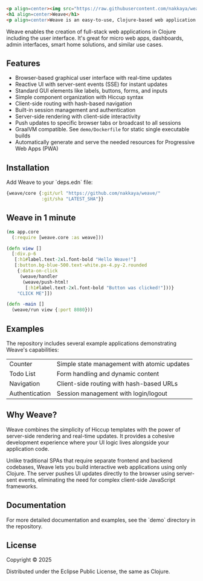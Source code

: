 #+begin_src html
<p align=center><img src="https://raw.githubusercontent.com/nakkaya/weave/refs/heads/master/resources/public/weave.svg" width="100"/></p>
<h1 align=center>Weave</h1>
<p align=center>Weave is an easy-to-use, Clojure-based web application framework.</p>
#+end_src

Weave enables the creation of full-stack web applications in Clojure
including the user interface. It's great for micro web apps,
dashboards, admin interfaces, smart home solutions, and similar use
cases.

** Features

- Browser-based graphical user interface with real-time updates
- Reactive UI with server-sent events (SSE) for instant updates
- Standard GUI elements like labels, buttons, forms, and inputs
- Simple component organization with Hiccup syntax
- Client-side routing with hash-based navigation
- Built-in session management and authentication
- Server-side rendering with client-side interactivity
- Push updates to specific browser tabs or broadcast to all sessions
- GraalVM compatible. See =demo/Dockerfile= for static single
  executable builds
- Automatically generate and serve the needed resources for
  Progressive Web Apps (PWA)
  
** Installation

Add Weave to your `deps.edn` file:

#+begin_src clojure
{weave/core {:git/url "https://github.com/nakkaya/weave/"
             :git/sha "LATEST_SHA"}}
#+end_src

** Weave in 1 minute

#+begin_src clojure
(ns app.core
  (:require [weave.core :as weave]))

(defn view []
  [:div.p-6
   [:h1#label.text-2xl.font-bold "Hello Weave!"]
   [:button.bg-blue-500.text-white.px-4.py-2.rounded
    {:data-on-click
     (weave/handler
      (weave/push-html!
       [:h1#label.text-2xl.font-bold "Button was clicked!"]))}
    "CLICK ME"]])

(defn -main []
  (weave/run view {:port 8080}))
#+end_src

** Examples

The repository includes several example applications demonstrating
Weave's capabilities:

| Counter        | Simple state management with atomic updates |
| Todo List      | Form handling and dynamic content           |
| Navigation     | Client-side routing with hash-based URLs    |
| Authentication | Session management with login/logout        |

** Why Weave?

Weave combines the simplicity of Hiccup templates with the power of
server-side rendering and real-time updates.  It provides a cohesive
development experience where your UI logic lives alongside your
application code.

Unlike traditional SPAs that require separate frontend and backend
codebases, Weave lets you build interactive web applications using
only Clojure. The server pushes UI updates directly to the browser
using server-sent events, eliminating the need for complex client-side
JavaScript frameworks.

** Documentation

For more detailed documentation and examples, see the `demo` directory
in the repository.

** License

Copyright © 2025

Distributed under the Eclipse Public License, the same as Clojure.
